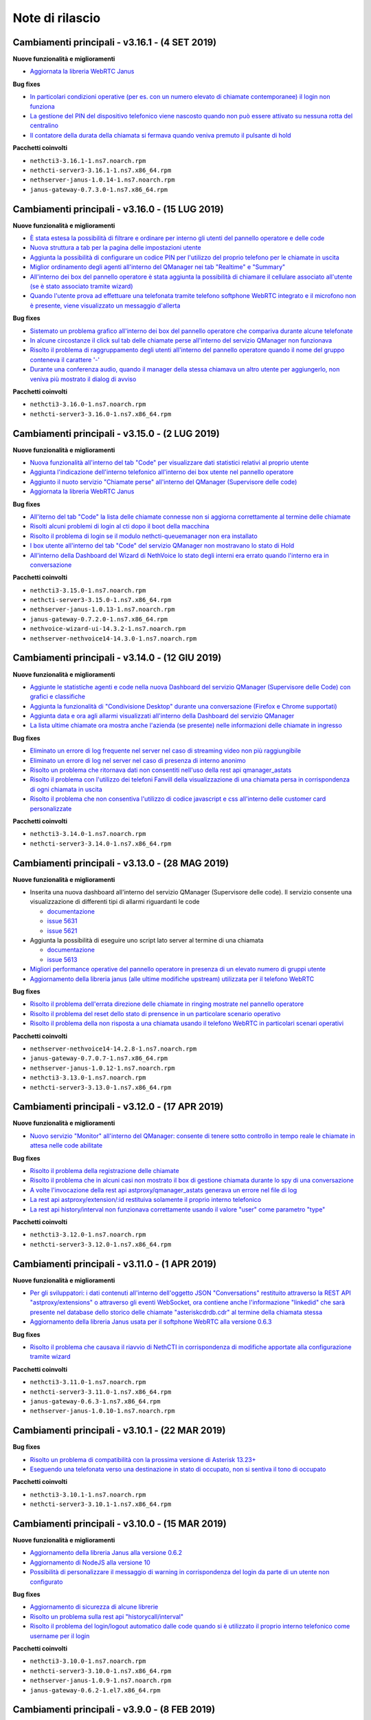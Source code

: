 ================
Note di rilascio
================

Cambiamenti principali - v3.16.1 - (4 SET 2019)
================================================

**Nuove funzionalità e miglioramenti**

- `Aggiornata la libreria WebRTC Janus <https://github.com/nethesis/dev/issues/5679>`_

**Bug fixes**

- `In particolari condizioni operative (per es. con un numero elevato di chiamate contemporanee) il login non funziona <https://github.com/nethesis/dev/issues/5682>`_
- `La gestione del PIN del dispositivo telefonico viene nascosto quando non può essere attivato su nessuna rotta del centralino <https://github.com/nethesis/dev/issues/5681>`_
- `Il contatore della durata della chiamata si fermava quando veniva premuto il pulsante di hold <https://github.com/nethesis/dev/issues/5687>`_

**Pacchetti coinvolti**

- ``nethcti3-3.16.1-1.ns7.noarch.rpm``
- ``nethcti-server3-3.16.1-1.ns7.x86_64.rpm``
- ``nethserver-janus-1.0.14-1.ns7.noarch.rpm``
- ``janus-gateway-0.7.3.0-1.ns7.x86_64.rpm``

Cambiamenti principali - v3.16.0 - (15 LUG 2019)
================================================

**Nuove funzionalità e miglioramenti**

- `È stata estesa la possibilità di filtrare e ordinare per interno gli utenti del pannello operatore e delle code <https://github.com/nethesis/dev/issues/5672>`_
- `Nuova struttura a tab per la pagina delle impostazioni utente <https://github.com/nethesis/dev/issues/5670>`_
- `Aggiunta la possibilità di configurare un codice PIN per l'utilizzo del proprio telefono per le chiamate in uscita <https://github.com/nethesis/dev/issues/5668>`_
- `Miglior ordinamento degli agenti all'interno del QManager nei tab "Realtime" e "Summary" <https://github.com/nethesis/dev/issues/5666>`_
- `All'interno dei box del pannello operatore è stata aggiunta la possibilità di chiamare il cellulare associato all'utente (se è stato associato tramite wizard) <https://github.com/nethesis/dev/issues/5661>`_
- `Quando l'utente prova ad effettuare una telefonata tramite telefono softphone WebRTC integrato e il microfono non è presente, viene visualizzato un messaggio d'allerta <https://github.com/nethesis/dev/issues/5660>`_

**Bug fixes**

- `Sistemato un problema grafico all'interno dei box del pannello operatore che compariva durante alcune telefonate <https://github.com/nethesis/dev/issues/5677>`_
- `In alcune circostanze il click sul tab delle chiamate perse all'interno del servizio QManager non funzionava <https://github.com/nethesis/dev/issues/5676>`_
- `Risolto il problema di raggruppamento degli utenti all'interno del pannello operatore quando il nome del gruppo conteneva il carattere '-' <https://github.com/nethesis/dev/issues/5675>`_
- `Durante una conferenza audio, quando il manager della stessa chiamava un altro utente per aggiungerlo, non veniva più mostrato il dialog di avviso <https://github.com/nethesis/dev/issues/5669>`_

**Pacchetti coinvolti**

- ``nethcti3-3.16.0-1.ns7.noarch.rpm``
- ``nethcti-server3-3.16.0-1.ns7.x86_64.rpm``

Cambiamenti principali - v3.15.0 - (2 LUG 2019)
===============================================

**Nuove funzionalità e miglioramenti**

- `Nuova funzionalità all'interno del tab "Code" per visualizzare dati statistici relativi al proprio utente <https://github.com/nethesis/dev/issues/5656>`_
- `Aggiunta l'indicazione dell'interno telefonico all'interno dei box utente nel pannello operatore <https://github.com/nethesis/dev/issues/5652>`_
- `Aggiunto il nuoto servizio "Chiamate perse" all'interno del QManager (Supervisore delle code) <https://github.com/nethesis/dev/issues/5646>`_
- `Aggiornata la libreria WebRTC Janus <https://github.com/nethesis/dev/issues/5645>`_

**Bug fixes**

- `All'iterno del tab "Code" la lista delle chiamate connesse non si aggiorna correttamente al termine delle chiamate <https://github.com/nethesis/dev/issues/5653>`_
- `Risolti alcuni problemi di login al cti dopo il boot della macchina <https://github.com/nethesis/dev/issues/5650>`_
- `Risolto il problema di login se il modulo nethcti-queuemanager non era installato <https://github.com/nethesis/dev/issues/5647>`_
- `I box utente all'interno del tab "Code" del servizio QManager non mostravano lo stato di Hold <https://github.com/nethesis/dev/issues/5658>`_
- `All'interno della Dashboard del Wizard di NethVoice lo stato degli interni era errato quando l'interno era in conversazione <https://github.com/nethesis/dev/issues/5659>`_

**Pacchetti coinvolti**

- ``nethcti3-3.15.0-1.ns7.noarch.rpm``
- ``nethcti-server3-3.15.0-1.ns7.x86_64.rpm``
- ``nethserver-janus-1.0.13-1.ns7.noarch.rpm``
- ``janus-gateway-0.7.2.0-1.ns7.x86_64.rpm``
- ``nethvoice-wizard-ui-14.3.2-1.ns7.noarch.rpm``
- ``nethserver-nethvoice14-14.3.0-1.ns7.noarch.rpm``

Cambiamenti principali - v3.14.0 - (12 GIU 2019)
================================================

**Nuove funzionalità e miglioramenti**

- `Aggiunte le statistiche agenti e code nella nuova Dashboard del servizio QManager (Supervisore delle Code) con grafici e classifiche <https://github.com/nethesis/dev/issues/5610>`_
- `Aggiunta la funzionalità di "Condivisione Desktop" durante una conversazione (Firefox e Chrome supportati) <https://github.com/nethesis/dev/issues/5607>`_
- `Aggiunta data e ora agli allarmi visualizzati all'interno della Dashboard del servizio QManager <https://github.com/nethesis/dev/issues/5635>`_
- `La lista ultime chiamate ora mostra anche l'azienda (se presente) nelle informazioni delle chiamate in ingresso <https://github.com/nethesis/dev/issues/5563>`_

**Bug fixes**

- `Eliminato un errore di log frequente nel server nel caso di streaming video non più raggiungibile <https://github.com/nethesis/dev/issues/5637>`_
- `Eliminato un errore di log nel server nel caso di presenza di interno anonimo <https://github.com/nethesis/dev/issues/5636>`_
- `Risolto un problema che ritornava dati non consentiti nell'uso della rest api qmanager_astats <https://github.com/nethesis/dev/issues/5634>`_
- `Risolto il problema con l'utilizzo dei telefoni Fanvill della visualizzazione di una chiamata persa in corrispondenza di ogni chiamata in uscita <https://github.com/nethesis/dev/issues/5526>`_
- `Risolto il problema che non consentiva l'utilizzo di codice javascript e css all'interno delle customer card personalizzate <https://github.com/nethesis/dev/issues/5643>`_

**Pacchetti coinvolti**

- ``nethcti3-3.14.0-1.ns7.noarch.rpm``
- ``nethcti-server3-3.14.0-1.ns7.x86_64.rpm``

Cambiamenti principali - v3.13.0 - (28 MAG 2019)
================================================

**Nuove funzionalità e miglioramenti**

- Inserita una nuova dashboard all'interno del servizio QManager (Supervisore delle code). Il servizio consente una visualizzazione di differenti tipi di allarmi riguardanti le code

  - `documentazione <https://nethcti.docs.nethesis.it/it/v3/qmanager.html#dashboard>`_
  - `issue 5631 <https://github.com/nethesis/dev/issues/5631>`_
  - `issue 5621 <https://github.com/nethesis/dev/issues/5621>`_

- Aggiunta la possibilità di eseguire uno script lato server al termine di una chiamata

  - `documentazione <https://nethvoice.docs.nethesis.it/it/v14/howto.html#product-cti-eseguire-uno-script-al-termine-di-una-chiamata>`_
  - `issue 5613 <https://github.com/nethesis/dev/issues/5613>`_

- `Migliori performance operative del pannello operatore in presenza di un elevato numero di gruppi utente <https://github.com/nethesis/dev/issues/5624>`_
- `Aggiornamento della libreria janus (alle ultime modifiche upstream) utilizzata per il telefono WebRTC <https://github.com/nethesis/dev/issues/5633>`_

**Bug fixes**

- `Risolto il problema dell'errata direzione delle chiamate in ringing mostrate nel pannello operatore <https://github.com/nethesis/dev/issues/5629>`_
- `Risolto il problema del reset dello stato di prensence in un particolare scenario operativo <https://github.com/nethesis/dev/issues/5628>`_
- `Risolto il problema della non risposta a una chiamata usando il telefono WebRTC in particolari scenari operativi <https://github.com/nethesis/dev/issues/5633>`_

**Pacchetti coinvolti**

- ``nethserver-nethvoice14-14.2.8-1.ns7.noarch.rpm``
- ``janus-gateway-0.7.0.7-1.ns7.x86_64.rpm``
- ``nethserver-janus-1.0.12-1.ns7.noarch.rpm``
- ``nethcti3-3.13.0-1.ns7.noarch.rpm``
- ``nethcti-server3-3.13.0-1.ns7.x86_64.rpm``

Cambiamenti principali - v3.12.0 - (17 APR 2019)
================================================

**Nuove funzionalità e miglioramenti**

- `Nuovo servizio "Monitor" all'interno del QManager: consente di tenere sotto controllo in tempo reale le chiamate in attesa nelle code abilitate <https://github.com/nethesis/dev/issues/5602>`_

**Bug fixes**

- `Risolto il problema della registrazione delle chiamate <https://github.com/nethesis/dev/issues/5615>`_
- `Risolto il problema che in alcuni casi non mostrato il box di gestione chiamata durante lo spy di una conversazione <https://github.com/nethesis/dev/issues/5612>`_
- `A volte l'invocazione della rest api astproxy/qmanager_astats generava un errore nel file di log <https://github.com/nethesis/dev/issues/5611>`_
- `La rest api astproxy/extension/:id restituiva solamente il proprio interno telefonico <https://github.com/nethesis/dev/issues/5609>`_
- `La rest api history/interval non funzionava correttamente usando il valore "user" come parametro "type" <https://github.com/nethesis/dev/issues/5608>`_

**Pacchetti coinvolti**

- ``nethcti3-3.12.0-1.ns7.noarch.rpm``
- ``nethcti-server3-3.12.0-1.ns7.x86_64.rpm``

Cambiamenti principali - v3.11.0 - (1 APR 2019)
================================================

**Nuove funzionalità e miglioramenti**

- `Per gli sviluppatori: i dati contenuti all'interno dell'oggetto JSON "Conversations" restituito attraverso la REST API "astproxy/extensions" o attraverso gli eventi WebSocket, ora contiene anche l'informazione "linkedid" che sarà presente nel database dello storico delle chiamate "asteriskcdrdb.cdr" al termine della chiamata stessa <https://github.com/nethesis/dev/issues/5605>`_
- `Aggiornamento della libreria Janus usata per il softphone WebRTC alla versione 0.6.3 <https://github.com/nethesis/dev/issues/5601>`_

**Bug fixes**

- `Risolto il problema che causava il riavvio di NethCTI in corrispondenza di modifiche apportate alla configurazione tramite wizard <https://github.com/nethesis/dev/issues/5600>`_

**Pacchetti coinvolti**

- ``nethcti3-3.11.0-1.ns7.noarch.rpm``
- ``nethcti-server3-3.11.0-1.ns7.x86_64.rpm``
- ``janus-gateway-0.6.3-1.ns7.x86_64.rpm``
- ``nethserver-janus-1.0.10-1.ns7.noarch.rpm``

Cambiamenti principali - v3.10.1 - (22 MAR 2019)
================================================

**Bug fixes**

- `Risolto un problema di compatibilità con la prossima versione di Asterisk 13.23+ <https://github.com/nethesis/dev/issues/5597>`_
- `Eseguendo una telefonata verso una destinazione in stato di occupato, non si sentiva il tono di occupato <https://github.com/nethesis/dev/issues/5593>`_

**Pacchetti coinvolti**

- ``nethcti3-3.10.1-1.ns7.noarch.rpm``
- ``nethcti-server3-3.10.1-1.ns7.x86_64.rpm``

Cambiamenti principali - v3.10.0 - (15 MAR 2019)
================================================

**Nuove funzionalità e miglioramenti**

- `Aggiornamento della libreria Janus alla versione 0.6.2 <https://github.com/nethesis/dev/issues/5590>`_
- `Aggiornamento di NodeJS alla versione 10 <https://github.com/nethesis/dev/issues/5588>`_
- `Possibilità di personalizzare il messaggio di warning in corrispondenza del login da parte di un utente non configurato <https://github.com/nethesis/dev/issues/5585>`_

**Bug fixes**

- `Aggiornamento di sicurezza di alcune librerie <https://github.com/nethesis/dev/issues/5587>`_
- `Risolto un problema sulla rest api "historycall/interval" <https://github.com/nethesis/dev/issues/5584>`_
- `Risolto il problema del login/logout automatico dalle code quando si è utilizzato il proprio interno telefonico come username per il login <https://github.com/nethesis/dev/issues/5581>`_

**Pacchetti coinvolti**

- ``nethcti3-3.10.0-1.ns7.noarch.rpm``
- ``nethcti-server3-3.10.0-1.ns7.x86_64.rpm``
- ``nethserver-janus-1.0.9-1.ns7.noarch.rpm``
- ``janus-gateway-0.6.2-1.el7.x86_64.rpm``

Cambiamenti principali - v3.9.0 - (8 FEB 2019)
==============================================

**Nuove funzionalità e miglioramenti**

- `Nuova app "Post Operatore Avanzato" integrato all'interno di NethCTI <https://github.com/nethesis/dev/issues/5549>`_

**Bug fixes**

- `Entrando nelle code da NethCTI la "penalità" degli agenti delle code non veniva rispettata <https://github.com/nethesis/dev/issues/5575>`_

**Pacchetti coinvolti**

- ``nethcti3-3.9.0-1.ns7.noarch.rpm``
- ``nethcti-server3-3.8.0-1.ns7.x86_64.rpm``
- ``nethserver-nethvoice14-14.2.2-1.ns7.noarch.rpm``
- ``nethvoice-wizard-restapi-14.2.1-1.ns7.noarch.rpm``
- ``nethvoice-wizard-ui-14.2.1-1.ns7.noarch.rpm``

Cambiamenti principali - v3.8.0 - (24 GEN 2019)
===============================================

**Nuove funzionalità e miglioramenti**

- `La dimensione dei dati trasferiti dal server è stata ridotta del 73% <https://github.com/nethesis/dev/issues/5568>`_

**Bug fixes**

- `Durante la creazione di un contatto speeddial, alcune label per scegliere il "Numero preferito" erano errate <https://github.com/nethesis/dev/issues/5570>`_
- `Il pannello operatore, in presenza di molti gruppi, ne nascondeva alcuni. Ora è possibile vederli tutti grazie alla presenza di una scrollbar orizzontale <https://github.com/nethesis/dev/issues/5570>`_
- Il pulsante "Pausa" presente nel box di gestione chiamata, non funzionava correttamente quando la chiamata non era tra due interni. Questo bug è stato introdotto nella precedente release 3.7.0 per cercare di mitigare il problema associato (`5562 <https://github.com/nethesis/dev/issues/5562>`_)
  - `issue 5569 <https://github.com/nethesis/dev/issues/5569>`_

**Pacchetti coinvolti**

- ``nethcti3-3.8.0-1.ns7.noarch.rpm``

Cambiamenti principali - v3.7.0 - (21 GEN 2019)
===============================================

**Nuove funzionalità e miglioramenti**

- `Muovendo il mouse sopra un risultato di una ricerca in rubrica, più specificatamente sull'icona che rappresenta la sorgente dati, appare un tooltip. Questo è stato reso maggiormente esplicativo, mostrando la sorgente dati specifica (se presente) <https://github.com/nethesis/dev/issues/5566>`_
- `La rimozione di un messaggio audio del servizio "Fuori Orario" viene ora loggato nel server come messaggio di warning <https://github.com/nethesis/dev/issues/5565>`_
- `Ciascun box utente all'interno del "Pannello operatore", mostra ora anche il numero di cellulare da poter chiamare (se è stato preventivamente associato tramite il wizard di configurazione) <https://github.com/nethesis/dev/issues/5564>`_
- `Nella lista delle ultime chiamate, è stata aggiunta la visualizzazione del campo "azienda" per le chiamate in uscita <https://github.com/nethesis/dev/issues/5558>`_

**Bug fixes**

- `Il pulsante "Pausa" all'interno del box di gestione chiamata non veniva aggiornato quando si utilizzava il telefono per entrare nello stato di attesa <https://github.com/nethesis/dev/issues/5562>`_
- `Il trasferimeno di chiamata eseguito inserendo manualmente un numero telefonico non funzionava <https://github.com/nethesis/dev/issues/5559>`_

**Pacchetti coinvolti**

- ``nethcti3-3.7.0-1.ns7.noarch.rpm``
- ``nethcti-server3-3.7.0-1.ns7.x86_64.rpm``

Cambiamenti principali - v3.6.0 - (11 GEN 2019)
===============================================

**Nuove funzionalità e miglioramenti**

- `QManager Supervisore delle code: è stata rilasciata la versione finale <https://github.com/nethesis/dev/issues/5547>`_
- `È stata aggiunta una scroolbar nella lista delle chiamate in attesa e connesse all'interno del Supervisore delle code per facilitarne la visualizzazione <https://github.com/nethesis/dev/issues/5539>`_
- Possibilità di aggiungere nuovi campi durante la creazione di nuovi contatti in rubrica

  - `issue 5536 <https://github.com/nethesis/dev/issues/5536>`_
  - `issue 5537 <https://github.com/nethesis/dev/issues/5537>`_

- `Possibilità di effettuare chiamate video anche tra telefoni fisici (codec supportati: VP8 e H.264) e Softphone WebRTC (in dipendenza del browser utilizzato: consigliato Google Chrome) <https://github.com/nethesis/dev/issues/5546>`_

**Bug fixes**

- `L'utente non vede più i servizi per i quali non possiede il relativo permesso <https://github.com/nethesis/dev/issues/5542>`_
- `Quando l'utente cambiava il dispositivo di default da Softphone WebRTC ad altro, il softphone non si deregistrava continuando ad essere operativo <https://github.com/nethesis/dev/issues/5541>`_
- `Le chiamate in uscita elencate nella lista delle ultime dieci chiamate non mostrava il nome quando presente, ma solo il numero <https://github.com/nethesis/dev/issues/5538>`_
- `Durante la modifica di un contatto in rubrica, la privacy veniva mostrata in maniera errata <https://github.com/nethesis/dev/issues/5535>`_
- `Risolto il problema della non visualizzazione del pulsante per modificare i contatti in rubrica in corrispondenza di alcuni scenari <https://github.com/nethesis/dev/issues/5533>`_
- `Risolto il problema della duplicazione delle richieste eseguite verso il server in alcuni scenari durante le ricerche in rubrica <https://github.com/nethesis/dev/issues/5533>`_
- `Dopo aver eseguito delle modifiche tramite il wizard di configurazione, sporadicamente l'utente non era più in grado di accedere a NethCTI <https://github.com/nethesis/dev/issues/5451>`_

**Pacchetti coinvolti**

- ``nethcti3-3.6.0-1.ns7.noarch.rpm``
- ``nethcti-server3-3.6.0-1.ns7.x86_64.rpm``

Cambiamenti principali - v3.5.0 - (18 DIC 2018)
===============================================

**Nuove funzionalità**

- `Sono state aggiunte 3 nuove azioni al trasferimento consultativo: <https://github.com/nethesis/dev/issues/5528>`_

  1. "*Interrompi trasferimento*": possibilità di interrompere il trasferimento
  2. "*Inizia conferenza*": possibilità di parlare con tutti e tre i partecipanti contemporaneamente
  3. "*Cambia interlocutore*": possibilità di "switchare" la conversazione da un partecipante all'altro più volte

- `Migliorata la stabilità del telefono WebRTC integrato in NethCTI grazie all'aggiornamento del componente Janus-Gateway alla versione 0.5.0 <https://github.com/nethesis/dev/issues/5519>`_
- `Migliorata la gestione degli eventi di Asterisk da parte del CTI Server, del numero di queries eseguite e del numero di eventi inviati ai clients <https://github.com/nethesis/dev/issues/5513>`_

**Bug fixes**

- `Risolto il problema della visualizzazione ritardata del box di gestione chiamata per conversazioni verso l'esterno <https://github.com/nethesis/dev/issues/5525>`_
- `Risolto il problema della scomparsa delle statistiche degli agenti del QManager <https://github.com/nethesis/dev/issues/5524>`_
- `Le conferenze audio non funzionavano correttamente quando l'utente utilizzava un telefono fisico <https://github.com/nethesis/dev/issues/5520>`_
- `Rimosse alcune REST api inutilizzate e presenti dalla versione 2.0 <https://github.com/nethesis/dev/issues/5518>`_
- `Risolti alcuni problemi di: <https://github.com/nethesis/dev/issues/5517>`_

  - ricerca nello storico chiamate
  - visualizzazione delle date durante la modifica di un rotta nel servizio Fuori Orario
  - ricerca nella rubrica: aggiunto un terzo campo per filtrare la ricerca

- `Con il livello di log a "info" le queries eseguite dal CTI Server venivano scritto sul file "messages" <https://github.com/nethesis/dev/issues/5508>`_

**Pacchetti coinvolti**

- ``nethcti3-3.5.0-1.ns7.noarch.rpm``
- ``nethcti-server3-3.5.0-1.ns7.x86_64.rpm``
- ``janus-gateway-0.5.0-1.ns7.x86_64.rpm``
- ``nethserver-janus-1.0.6-1.ns7.noarch.rpm``


Cambiamenti principali - v3.4.0 - (12 NOV 2018)
===============================================

**Nuove funzionalità**

- `Possibilità di effettuare chiamate in maniera non autenticata: <https://nethvoice.docs.nethesis.it/it/v14/howto.html#product-cti-effettuare-chiamate-in-maniera-non-autenticata>`_ un esempio di utilizzo è l'esecuzione di chiamate in software di terze parti senza sviluppare necessariamente la parte di autenticazione. Leggendo attentamente la documentazione relativa, si nota che la funzione è **disabilitata di default** e può essere selettivamente attivata per **specifici range di indirizzi IP.**

**Bug fixes**

- Risolto il problema della scomparsa del pulsante "Cambia dispositivo": durante una chiamata è possibile "passare" la conversazione su un altro dispositivo associato al proprio utente

  - https://github.com/nethesis/dev/issues/5510
  - https://github.com/nethesis/dev/issues/5511

.. image:: img/switch-device.png



Cambiamenti principali - v3.3.3 - (5 NOV 2018)
===============================================

**Bug fixes**

- `Sistemato il "freeze" del client quando si eseguiva il reload del server in presenza di centinaia di utenti configurati <https://github.com/nethesis/dev/issues/5504>`_
- `La rest api "astproxy/extension" restituiva il risultato anche in assenza dell'header HTTP Authorization <https://github.com/nethesis/dev/issues/5501>`_
- `Rimossa la doppia richiesta del client per ottenere la lista delle chiamate perse in coda: avveniva dopo un reload del server <https://github.com/nethesis/dev/issues/5500>`_
- `Dopo un reload del server e in caso di "DND on/off automatico" dell'utente scelto dal client, il log del server riportava degli errori a causa dell'esecuzione di operazioni duplicate <https://github.com/nethesis/dev/issues/5495>`_

.. _SO: http://stackoverflow.com/

Cambiamenti principali - v3.3.2 - (31 OTT 2018)
===============================================

**Bug fixes**

- `Sistemata la registrazione dei messaggi audio nel servizio "Fuori Orario" <https://github.com/nethesis/dev/issues/5492>`_
- `Rubrica: <https://github.com/nethesis/dev/issues/5485>`_

  - rimosso il pulsante "modifica" sui contatti provenienti dalla rubrica centralizzata
  - sistemata la ricerca alfabetica quando si utilizza la visualizzazione per "azienda"
  - rimosso il pulsante "speeddial" durante la modifica di un contatto non proprio
- `Il click sul popup di arrivo chiamata non portava in primo piano il tab NethCTI <https://github.com/nethesis/dev/issues/5484>`_
- `Le pagine dei servizi senza permesso erano raggiungibili anche se vuote <https://github.com/nethesis/dev/issues/5484>`_

Nuova versione |version|
========================

|product| versione |version| introduce una nuova grafica, completamente rinnovata e semplificata per l'utente finale.

Funzionalità principali:

- Configurazione semplificata attraverso il wizard di |parent_product|
- Salvataggio centralizzato sul server di tutte le preferenze utente
- Customer card più semplici da configurare e con una veste grafica completamente rivista
- Gestione device multipli associati ad un singolo utente
- Possibilità di impostare la presence in modo unificato su tutti i dispositivi
- Personalizzazione avatar
- Nuova chat (XMPP)
- Restyling grafico e funzionale del pannello operatore
- Possibilità di raggruppare i risultati della ricerca in rubrica per persona o per azienda
- Nuovo softphone WebRTC con supporto alle videochiamate (solo fra interni WebRTC)
- Visualizzazione sorgenti video anche dall'esterno della LAN
- Conferenze audio
- Configurazione servizio notte
- Code: chiamate perse, login e logout automatico
- Visualizzazione stato dei fasci
- Apertura di un url parametrizzato in corrispondenza della ricezione di una chiamata
- Nethifier
- Supervisore Code

Le seguenti funzioni non sono disponibili:

- Post-it e note chiamate
- Sedi remote
- Integrazione SMS e notifiche offline (mail e SMS)
- Inoltro della chiamata a numero o voicemail, su non disponibile/occupato
- Script personalizzati per la gestione chiamate
- Posto Operatore

.. warning:: |product| |version| necessita di |parent_product| 14
